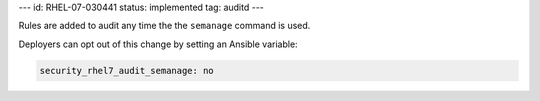 ---
id: RHEL-07-030441
status: implemented
tag: auditd
---

Rules are added to audit any time the the ``semanage`` command is used.

Deployers can opt out of this change by setting an Ansible variable:

.. code-block:: yaml

    security_rhel7_audit_semanage: no
